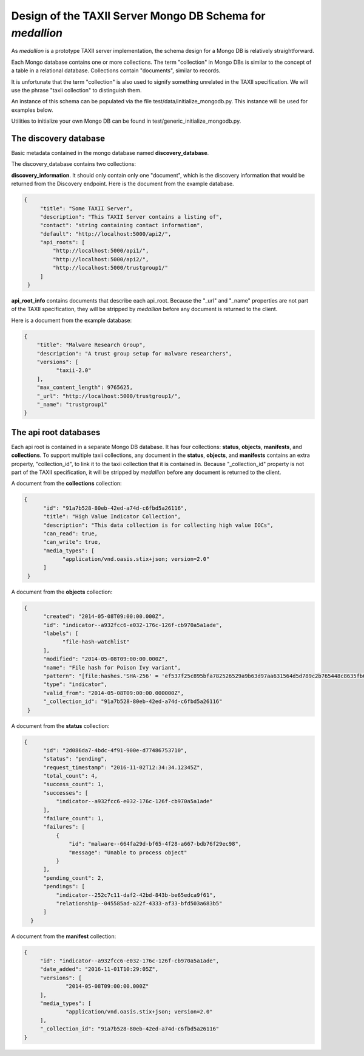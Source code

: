 Design of the TAXII Server Mongo DB Schema for *medallion*
==========================================================

As *medallion* is a prototype TAXII server implementation, the schema design for a Mongo DB is relatively straightforward.

Each Mongo database contains one or more collections.  The term "collection" in Mongo DBs is similar to the concept of a table in a relational database.  Collections contain "documents", similar to records.

It is unfortunate that the term "collection" is also used to signify something unrelated in the TAXII specification.  We will use the phrase "taxii collection" to distinguish them.

An instance of this schema can be populated via the file test/data/initialize_mongodb.py.  This instance will be used for examples below.

Utilities to initialize your own Mongo DB can be found in test/generic_initialize_mongodb.py.

The discovery database
----------------------

Basic metadata contained in the mongo database named **discovery_database**.

The discovery_database contains two collections:

**discovery_information**.  It should only contain only one "document", which is the discovery information that would be returned from the Discovery endpoint. Here is the document from the example database.

.. code:: json

        {
             "title": "Some TAXII Server",
             "description": "This TAXII Server contains a listing of",
             "contact": "string containing contact information",
             "default": "http://localhost:5000/api2/",
             "api_roots": [
                 "http://localhost:5000/api1/",
                 "http://localhost:5000/api2/",
                 "http://localhost:5000/trustgroup1/"
             ]
         }

**api_root_info** contains documents that describe each api_root. Because the "_url" and "_name" properties are not part of the TAXII specification, they will be stripped by *medallion* before any document is returned to the client.

Here is a document from the example database:

.. code:: json

        {
            "title": "Malware Research Group",
            "description": "A trust group setup for malware researchers",
            "versions": [
                  "taxii-2.0"
            ],
            "max_content_length": 9765625,
            "_url": "http://localhost:5000/trustgroup1/",
            "_name": "trustgroup1"
        }

The api root databases
----------------------

Each api root is contained in a separate Mongo DB database.  It has four collections:  **status**, **objects**, **manifests**, and **collections**.  To support multiple taxii collections, any document in the **status**, **objects**, and **manifests** contains an extra property, "collection_id", to link it to the taxii collection that it is contained in.  Because "_collection_id" property is not part of the TAXII specification, it will be stripped by *medallion* before any document is returned to the client.

A document from the **collections** collection:

.. code:: json

       {
             "id": "91a7b528-80eb-42ed-a74d-c6fbd5a26116",
             "title": "High Value Indicator Collection",
             "description": "This data collection is for collecting high value IOCs",
             "can_read": true,
             "can_write": true,
             "media_types": [
                   "application/vnd.oasis.stix+json; version=2.0"
             ]
        }

A document from the **objects** collection:

.. code:: json

       {
             "created": "2014-05-08T09:00:00.000Z",
             "id": "indicator--a932fcc6-e032-176c-126f-cb970a5a1ade",
             "labels": [
                   "file-hash-watchlist"
             ],
             "modified": "2014-05-08T09:00:00.000Z",
             "name": "File hash for Poison Ivy variant",
             "pattern": "[file:hashes.'SHA-256' = 'ef537f25c895bfa782526529a9b63d97aa631564d5d789c2b765448c8635fb6c']",
             "type": "indicator",
             "valid_from": "2014-05-08T09:00:00.000000Z",
             "_collection_id": "91a7b528-80eb-42ed-a74d-c6fbd5a26116"
        }

A document from the **status** collection:

.. code:: json

        {
              "id": "2d086da7-4bdc-4f91-900e-d77486753710",
              "status": "pending",
              "request_timestamp": "2016-11-02T12:34:34.12345Z",
              "total_count": 4,
              "success_count": 1,
              "successes": [
                  "indicator--a932fcc6-e032-176c-126f-cb970a5a1ade"
              ],
              "failure_count": 1,
              "failures": [
                  {
                      "id": "malware--664fa29d-bf65-4f28-a667-bdb76f29ec98",
                      "message": "Unable to process object"
                  }
              ],
              "pending_count": 2,
              "pendings": [
                  "indicator--252c7c11-daf2-42bd-843b-be65edca9f61",
                  "relationship--045585ad-a22f-4333-af33-bfd503a683b5"
              ]
          }

A document from the **manifest** collection:

.. code:: json

       {
            "id": "indicator--a932fcc6-e032-176c-126f-cb970a5a1ade",
            "date_added": "2016-11-01T10:29:05Z",
            "versions": [
                    "2014-05-08T09:00:00.000Z"
            ],
            "media_types": [
                    "application/vnd.oasis.stix+json; version=2.0"
            ],
            "_collection_id": "91a7b528-80eb-42ed-a74d-c6fbd5a26116"
       }
